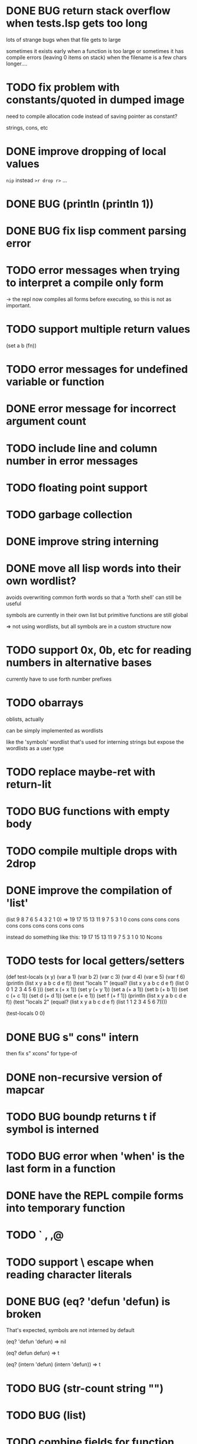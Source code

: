 #+OPTIONS: todo:t

* DONE BUG return stack overflow when tests.lsp gets too long
lots of strange bugs when that file gets to large

sometimes it exists early when a function is too large
or sometimes it has compile errors (leaving 0 items on stack)
when the filename is a few chars longer....

* TODO fix problem with constants/quoted in dumped image
need to compile allocation code instead of saving pointer as constant?

strings, cons, etc

* DONE improve dropping of local values
=nip= instead =>r drop r>= ...

* DONE BUG (println (println 1))
* DONE BUG fix lisp comment parsing error
* TODO error messages when trying to interpret a compile only form
-> the repl now compiles all forms before executing, so this is 
   not as important.
* TODO support multiple return values
(set a b (fn))
* TODO error messages for undefined variable or function
* DONE error message for incorrect argument count

* TODO include line and column number in error messages
* TODO floating point support
* TODO garbage collection
* DONE improve string interning
* DONE move all lisp words into their own wordlist?

avoids overwriting common forth words so that a 'forth shell' can still be useful

symbols are currently in their own list but primitive functions are still global

=> not using wordlists, but all symbols are in a custom structure now
* TODO support 0x, 0b, etc for reading numbers in alternative bases

  currently have to use forth number prefixes

* TODO obarrays
oblists, actually

can be simply implemented as wordlists

like the 'symbols' wordlist that's used for interning strings
but expose the wordlists as a user type

* TODO replace maybe-ret with return-lit
* TODO BUG functions with empty body
* TODO compile multiple drops with 2drop 
* DONE improve the compilation of 'list'

(list 9 8 7 6 5 4 3 2 1 0)
=>
19 17 15 13 11 9 7 5 3 1 0 cons cons cons cons cons cons cons cons cons cons 

instead do something like this:
19 17 15 13 11 9 7 5 3 1 0 10 Ncons
* TODO tests for local getters/setters

(def test-locals (x y)
     (var a 1)
     (var b 2)
     (var c 3)
     (var d 4)
     (var e 5)
     (var f 6)
     (println (list x y a b c d e f))
     (test "locals 1" (equal? (list x y a b c d e f)
                              (list 0 0 1 2 3 4 5 6 )))
     (set x (+ x 1))
     (set y (+ y 1))
     (set a (+ a 1))
     (set b (+ b 1))
     (set c (+ c 1))
     (set d (+ d 1))
     (set e (+ e 1))
     (set f (+ f 1))
     (println (list x y a b c d e f))
     (test "locals 2" (equal? (list x y a b c d e f)
                              (list 1 1 2 3 4 5 6 7))))

(test-locals 0 0)
* DONE BUG  s" cons" intern

then fix s" xcons" for type-of
* DONE non-recursive version of mapcar
* TODO BUG boundp returns t if symbol is interned
* TODO BUG error when 'when' is the last form in a function
* DONE have the REPL compile forms into temporary function
* TODO ` , ,@
* TODO support \ escape when reading character literals
* DONE BUG (eq? 'defun 'defun) is broken
That's expected, symbols are not interned by default

(eq? 'defun 'defun) => nil

(eq? defun defun)  => t

(eq? (intern 'defun) (intern 'defun)) => t

* TODO BUG (str-count string "")
* TODO BUG (list)
* TODO combine fields for function arg and return lengths into a single word
* TODO (set var value) should have better error message if var is undeclared

* DONE repl in Emacs Eshell echoes the input. normal terminal does not
* DONE BUG (var x (list 3 4 2))
The repl should evaluate the arguments in a function
and assign back to var instead of interpreting the whole
expression
* TODO lambda functions
* TODO repl limitation - symbols cannot be interned
or anything else that allocates space on the dictionary

maybe compile the _repl function at an offset?

